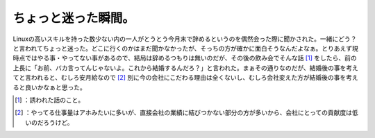 ﻿ちょっと迷った瞬間。
####################


Linuxの高いスキルを持った数少ない内の一人がとうとう今月末で辞めるというのを偶然会った際に聞かされた。一緒にどう？と言われてちょっと迷った。どこに行くのかはまだ聞かなかったが、そっちの方が確かに面白そうなんだよなぁ。とりあえず現時点ではやる事・やってない事があるので、結局は辞めるつもりは無いのだが、その後の飲み会でそんな話 [#]_ をしたら、前の上長に「お前、バカ言ってんじゃないよ。これから結婚するんだろ？」と言われた。まぁその通りなのだが、結婚後の事を考えてと言われると、むしろ安月給なので [#]_ 別に今の会社にこだわる理由は全くないし、むしろ会社変えた方が結婚後の事を考えると良いかなぁと思った。



.. [#] ：誘われた話のこと。
.. [#] ：やってる仕事量はアホみたいに多いが、直接会社の業績に結びつかない部分の方が多いから、会社にとっての貢献度は低いのだろうけど。



.. author:: mkouhei
.. categories:: work, 
.. tags::
.. comments::


